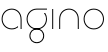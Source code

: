 SplineFontDB: 3.2
FontName: QuasarOpen-Thin
FullName: Quasar Open Thin
FamilyName: Quasar Open
Weight: Thin
Copyright: Copyright (c) 2023, neilb
UComments: "2023-12-15: Created with FontForge (http://fontforge.org)"
Version: 000.001
ItalicAngle: 0
UnderlinePosition: -100
UnderlineWidth: 50
Ascent: 800
Descent: 200
InvalidEm: 0
LayerCount: 2
Layer: 0 0 "Back" 1
Layer: 1 0 "Fore" 0
XUID: [1021 441 2049316168 16478]
StyleMap: 0x0000
FSType: 0
OS2Version: 0
OS2_WeightWidthSlopeOnly: 0
OS2_UseTypoMetrics: 1
CreationTime: 1702635369
ModificationTime: 1703153757
OS2TypoAscent: 0
OS2TypoAOffset: 1
OS2TypoDescent: 0
OS2TypoDOffset: 1
OS2TypoLinegap: 90
OS2WinAscent: 0
OS2WinAOffset: 1
OS2WinDescent: 0
OS2WinDOffset: 1
HheadAscent: 0
HheadAOffset: 1
HheadDescent: 0
HheadDOffset: 1
OS2Vendor: 'PfEd'
MarkAttachClasses: 1
DEI: 91125
Encoding: UnicodeFull
UnicodeInterp: none
NameList: AGL For New Fonts
DisplaySize: -72
AntiAlias: 1
FitToEm: 1
WinInfo: 32 16 6
BeginPrivate: 0
EndPrivate
BeginChars: 1114112 5

StartChar: i
Encoding: 105 105 0
Width: 185
Flags: MW
LayerCount: 2
Fore
SplineSet
80 500 m 1
 105 500 l 1
 105 0 l 1
 80 0 l 1
 80 500 l 1
EndSplineSet
EndChar

StartChar: o
Encoding: 111 111 1
Width: 590
Flags: HMW
LayerCount: 2
Fore
SplineSet
65 250 m 0
 65 121 161 15 295 15 c 0
 429 15 525 121 525 250 c 0
 525 379 429 485 295 485 c 0
 161 485 65 379 65 250 c 0
40 250 m 0
 40 395 146 510 295 510 c 0
 444 510 550 395 550 250 c 0
 550 105 444 -10 295 -10 c 0
 146 -10 40 105 40 250 c 0
EndSplineSet
EndChar

StartChar: n
Encoding: 110 110 2
Width: 650
Flags: HMW
LayerCount: 2
Fore
SplineSet
80 248 m 2
 80 419 201 510 325 510 c 0
 449 510 570 419 570 248 c 2
 570 0 l 9
 545 0 l 17
 545 247 l 2
 545 404 434 485 325 485 c 0
 216 485 105 404 105 247 c 2
 105 0 l 9
 80 0 l 17
 80 248 l 2
EndSplineSet
EndChar

StartChar: g
Encoding: 103 103 3
Width: 590
Flags: HMWO
LayerCount: 2
Back
SplineSet
40 -245 m 0
 40 -100 146 15 295 15 c 0
 444 15 550 -100 550 -245 c 0
 550 -390 444 -505 295 -505 c 0
 146 -505 40 -390 40 -245 c 0
65 -245 m 0
 65 -374 161 -480 295 -480 c 0
 429 -480 525 -374 525 -245 c 0
 525 -116 429 -10 295 -10 c 0
 161 -10 65 -116 65 -245 c 0
65 250 m 0
 65 121 161 15 295 15 c 0
 429 15 525 121 525 250 c 0
 525 379 429 485 295 485 c 0
 161 485 65 379 65 250 c 0
408.284212518 485 m 1
 494.888756579 443.507840626 550 354.552681174 550 250 c 0
 550 105 444 -10 295 -10 c 0
 146 -10 40 105 40 250 c 0
 40 395 146 510 295 510 c 2
 550 510 l 1
 550 485 l 1
 408.284212518 485 l 1
EndSplineSet
Fore
SplineSet
110 -170 m 0
 110 -65 186 15 295 15 c 0
 404 15 480 -65 480 -170 c 0
 480 -275 404 -355 295 -355 c 0
 186 -355 110 -275 110 -170 c 0
135 -170 m 0
 135 -259 201 -330 295 -330 c 0
 389 -330 455 -259 455 -170 c 0
 455 -81 389 -10 295 -10 c 0
 201 -10 135 -81 135 -170 c 0
505.984439895 400 m 1
 534.10921761 357.786564794 550 306.141978018 550 250 c 0
 550 105 444 -10 295 -10 c 0
 146 -10 40 105 40 250 c 0
 40 395 146 510 295 510 c 2
 550 510 l 1
 550 485 l 1
 295 485 l 2
 161 485 65 379 65 250 c 0
 65 121 161 15 295 15 c 0
 429 15 525 121 525 250 c 0
 525 306.828993527 506.369189802 359.194355445 474.06627993 400 c 1
 505.984439895 400 l 1
EndSplineSet
EndChar

StartChar: a
Encoding: 97 97 4
Width: 620
Flags: HMW
LayerCount: 2
Fore
SplineSet
295 485 m 0
 161 485 65 379 65 250 c 0
 65 121 161 15 295 15 c 0
 357.077561523 15 410.999792884 37.7492967995 451 74.9951578719 c 1
 451 41.1785031205 l 1
 408.898144661 8.95534920896 355.492753135 -10 295 -10 c 0
 146 -10 40 105 40 250 c 0
 40 395 146 510 295 510 c 0
 419 510 540 419 540 238 c 2
 540 0 l 1
 515 0 l 1
 515 237 l 2
 515 404 404 485 295 485 c 0
EndSplineSet
EndChar
EndChars
EndSplineFont
